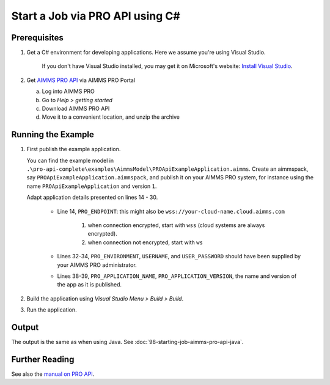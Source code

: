 Start a Job via PRO API using C#
===================================================

.. meta::
    :description: Starting an AIMMS job via the AIMMS PRO API using C#.
    :keywords: C#, pro api

Prerequisites
--------------

#. Get a C# environment for developing applications. Here we assume you're using Visual Studio. 

    If you don't have Visual Studio installed, you may get it on Microsoft's website: `Install Visual Studio <https://visualstudio.microsoft.com/vs/express/>`_.

#. Get `AIMMS PRO API <https://documentation.aimms.com/pro/api.html>`_ via AIMMS PRO Portal

   a. Log into AIMMS PRO

   #. Go to *Help > getting started*
   
   #. Download AIMMS PRO API

   #. Move it to a convenient location, and unzip the archive
 

Running the Example
-------------------

#.  First publish the example application.

    You can find the example model in ``.\pro-api-complete\examples\AimmsModel\PROApiExampleApplication.aimms``.
    Create an aimmspack, say ``PROApiExampleApplication.aimmspack``, and publish it on your AIMMS PRO system, for instance using the name ``PROApiExampleApplication`` and version ``1``. 

    Adapt application details presented on lines 14 - 30.
    
        .. image:: images/AdaptingConnectionDetailsCS.png
    
        * Line 14, ``PRO_ENDPOINT``: this might also be ``wss://your-cloud-name.cloud.aimms.com`` 
        
            #. when connection encrypted, start with ``wss`` (cloud systems are always encrypted).
            
            #. when connection not encrypted, start with ``ws``
           
        
        * Lines 32-34, ``PRO_ENVIRONMENT``, ``USERNAME``, and ``USER_PASSWORD`` should have been supplied by your AIMMS PRO administrator.
        
        * Lines 38-39, ``PRO_APPLICATION_NAME``, ``PRO_APPLICATION_VERSION``, the name and version of the app as it is published.

#.  Build the application using *Visual Studio Menu > Build > Build*.

#.  Run the application.

Output
------

The output is the same as when using Java. See :doc:`98-starting-job-aimms-pro-api-java`.

Further Reading
-----------------

See also the `manual on PRO API <https://documentation.aimms.com/pro/api.html>`_.





